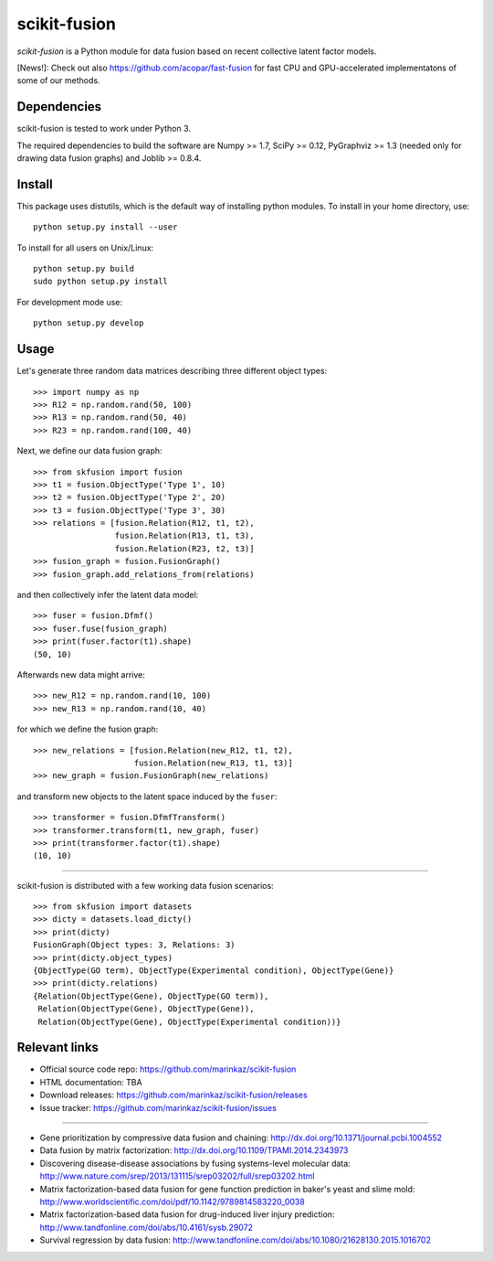 .. -*- mode: rst -*-

=============
scikit-fusion
=============

|Travis|_

.. |Travis| image:: https://travis-ci.org/marinkaz/scikit-fusion.svg?branch=master
.. _Travis: https://travis-ci.org/marinkaz/scikit-fusion

*scikit-fusion* is a Python module for data fusion based on recent collective latent
factor models.

[News!]: Check out also https://github.com/acopar/fast-fusion for fast CPU and GPU-accelerated implementatons of some of our methods. 

Dependencies
============

scikit-fusion is tested to work under Python 3.

The required dependencies to build the software are Numpy >= 1.7, SciPy >= 0.12,
PyGraphviz >= 1.3 (needed only for drawing data fusion graphs) and Joblib >= 0.8.4.

Install
=======

This package uses distutils, which is the default way of installing
python modules. To install in your home directory, use::

    python setup.py install --user

To install for all users on Unix/Linux::

    python setup.py build
    sudo python setup.py install

For development mode use::

    python setup.py develop

Usage
=====

Let's generate three random data matrices describing three different object types::

     >>> import numpy as np
     >>> R12 = np.random.rand(50, 100)
     >>> R13 = np.random.rand(50, 40)
     >>> R23 = np.random.rand(100, 40)

Next, we define our data fusion graph::

     >>> from skfusion import fusion
     >>> t1 = fusion.ObjectType('Type 1', 10)
     >>> t2 = fusion.ObjectType('Type 2', 20)
     >>> t3 = fusion.ObjectType('Type 3', 30)
     >>> relations = [fusion.Relation(R12, t1, t2),
                      fusion.Relation(R13, t1, t3),
                      fusion.Relation(R23, t2, t3)]
     >>> fusion_graph = fusion.FusionGraph()
     >>> fusion_graph.add_relations_from(relations)

and then collectively infer the latent data model::

     >>> fuser = fusion.Dfmf()
     >>> fuser.fuse(fusion_graph)
     >>> print(fuser.factor(t1).shape)
     (50, 10)


Afterwards new data might arrive::

     >>> new_R12 = np.random.rand(10, 100)
     >>> new_R13 = np.random.rand(10, 40)

for which we define the fusion graph::

     >>> new_relations = [fusion.Relation(new_R12, t1, t2),
                          fusion.Relation(new_R13, t1, t3)]
     >>> new_graph = fusion.FusionGraph(new_relations)

and transform new objects to the latent space induced by the ``fuser``::

     >>> transformer = fusion.DfmfTransform()
     >>> transformer.transform(t1, new_graph, fuser)
     >>> print(transformer.factor(t1).shape)
     (10, 10)

****

scikit-fusion is distributed with a few working data fusion scenarios::

    >>> from skfusion import datasets
    >>> dicty = datasets.load_dicty()
    >>> print(dicty)
    FusionGraph(Object types: 3, Relations: 3)
    >>> print(dicty.object_types)
    {ObjectType(GO term), ObjectType(Experimental condition), ObjectType(Gene)}
    >>> print(dicty.relations)
    {Relation(ObjectType(Gene), ObjectType(GO term)),
     Relation(ObjectType(Gene), ObjectType(Gene)),
     Relation(ObjectType(Gene), ObjectType(Experimental condition))}

Relevant links
==============

- Official source code repo: https://github.com/marinkaz/scikit-fusion
- HTML documentation: TBA
- Download releases: https://github.com/marinkaz/scikit-fusion/releases
- Issue tracker: https://github.com/marinkaz/scikit-fusion/issues

****

- Gene prioritization by compressive data fusion and chaining: http://dx.doi.org/10.1371/journal.pcbi.1004552
- Data fusion by matrix factorization: http://dx.doi.org/10.1109/TPAMI.2014.2343973
- Discovering disease-disease associations by fusing systems-level molecular data: http://www.nature.com/srep/2013/131115/srep03202/full/srep03202.html
- Matrix factorization-based data fusion for gene function prediction in baker's yeast and slime mold: http://www.worldscientific.com/doi/pdf/10.1142/9789814583220_0038
- Matrix factorization-based data fusion for drug-induced liver injury prediction: http://www.tandfonline.com/doi/abs/10.4161/sysb.29072
- Survival regression by data fusion: http://www.tandfonline.com/doi/abs/10.1080/21628130.2015.1016702
